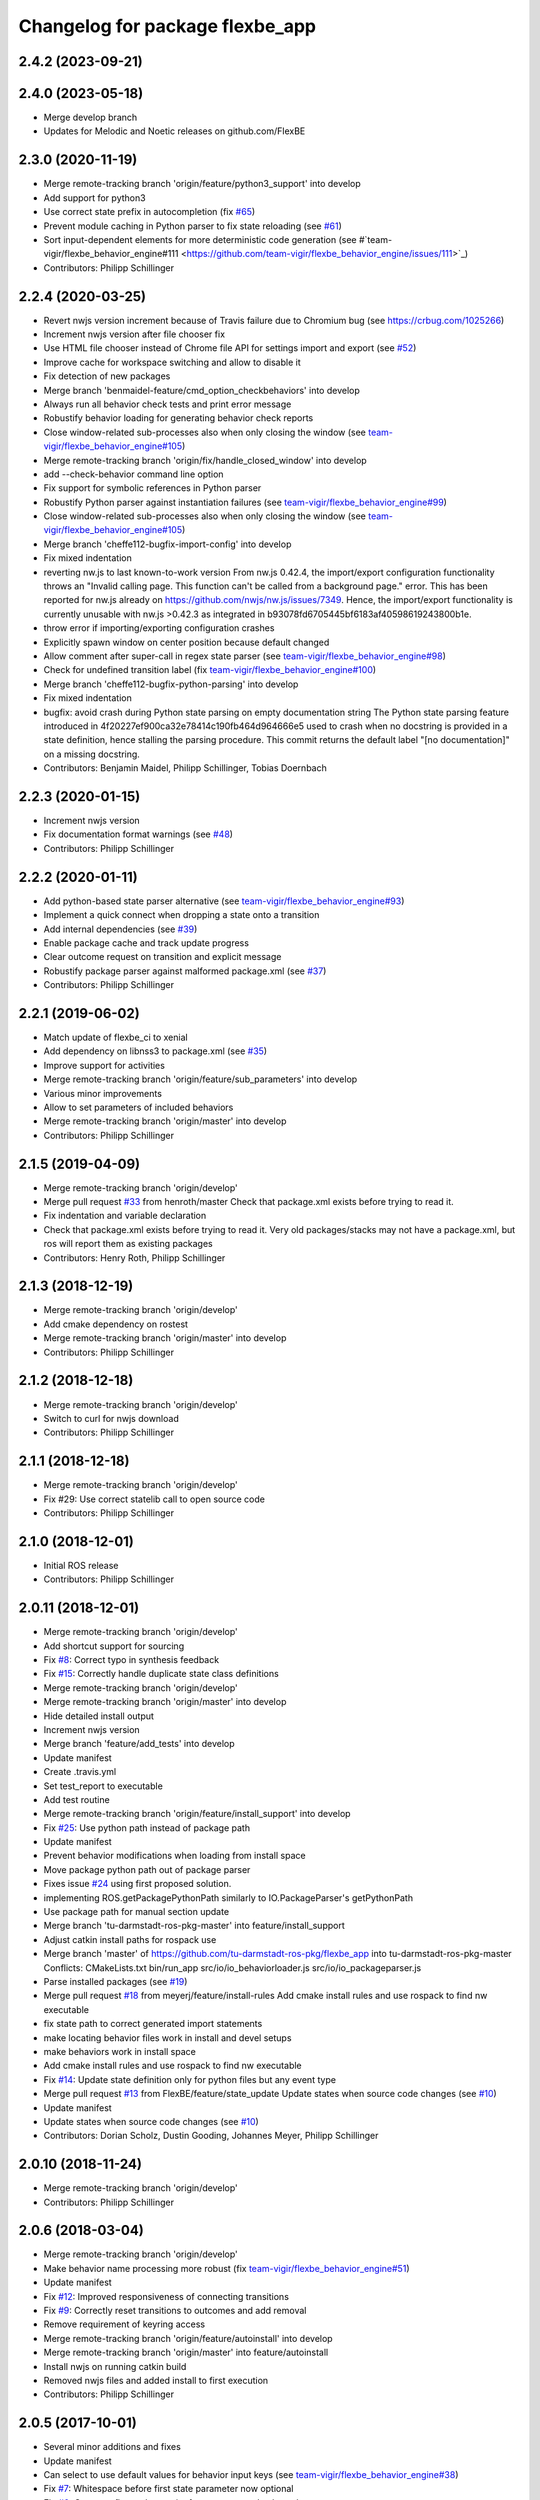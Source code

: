 ^^^^^^^^^^^^^^^^^^^^^^^^^^^^^^^^
Changelog for package flexbe_app
^^^^^^^^^^^^^^^^^^^^^^^^^^^^^^^^
2.4.2 (2023-09-21)
------------------

2.4.0 (2023-05-18)
------------------
* Merge develop branch
* Updates for Melodic and Noetic releases on github.com/FlexBE

2.3.0 (2020-11-19)
------------------
* Merge remote-tracking branch 'origin/feature/python3_support' into develop
* Add support for python3
* Use correct state prefix in autocompletion
  (fix `#65 <https://github.com/FlexBE/flexbe_app/issues/65>`_)
* Prevent module caching in Python parser to fix state reloading
  (see `#61 <https://github.com/FlexBE/flexbe_app/issues/61>`_)
* Sort input-dependent elements for more deterministic code generation
  (see #`team-vigir/flexbe_behavior_engine#111 <https://github.com/team-vigir/flexbe_behavior_engine/issues/111>`_)
* Contributors: Philipp Schillinger

2.2.4 (2020-03-25)
------------------
* Revert nwjs version increment because of Travis failure due to Chromium bug
  (see https://crbug.com/1025266)
* Increment nwjs version after file chooser fix
* Use HTML file chooser instead of Chrome file API for settings import and export
  (see `#52 <https://github.com/FlexBE/flexbe_app/issues/52>`_)
* Improve cache for workspace switching and allow to disable it
* Fix detection of new packages
* Merge branch 'benmaidel-feature/cmd_option_checkbehaviors' into develop
* Always run all behavior check tests and print error message
* Robustify behavior loading for generating behavior check reports
* Close window-related sub-processes also when only closing the window
  (see `team-vigir/flexbe_behavior_engine#105 <https://github.com/team-vigir/flexbe_behavior_engine/issues/105>`_)
* Merge remote-tracking branch 'origin/fix/handle_closed_window' into develop
* add --check-behavior command line option
* Fix support for symbolic references in Python parser
* Robustify Python parser against instantiation failures
  (see `team-vigir/flexbe_behavior_engine#99 <https://github.com/team-vigir/flexbe_behavior_engine/issues/99>`_)
* Close window-related sub-processes also when only closing the window
  (see `team-vigir/flexbe_behavior_engine#105 <https://github.com/team-vigir/flexbe_behavior_engine/issues/105>`_)
* Merge branch 'cheffe112-bugfix-import-config' into develop
* Fix mixed indentation
* reverting nw.js to last known-to-work version
  From nw.js 0.42.4, the import/export configuration functionality throws an "Invalid calling page. This function can't be called from a background page." error. This has been reported for nw.js already on https://github.com/nwjs/nw.js/issues/7349.
  Hence, the import/export functionality is currently unusable with nw.js >0.42.3 as integrated in b93078fd6705445bf6183af40598619243800b1e.
* throw error if importing/exporting configuration crashes
* Explicitly spawn window on center position because default changed
* Allow comment after super-call in regex state parser
  (see `team-vigir/flexbe_behavior_engine#98 <https://github.com/team-vigir/flexbe_behavior_engine/issues/98>`_)
* Check for undefined transition label (fix `team-vigir/flexbe_behavior_engine#100 <https://github.com/team-vigir/flexbe_behavior_engine/issues/100>`_)
* Merge branch 'cheffe112-bugfix-python-parsing' into develop
* Fix mixed indentation
* bugfix: avoid crash during Python state parsing on empty documentation string
  The Python state parsing feature introduced in 4f20227ef900ca32e78414c190fb464d964666e5 used to crash when no docstring is provided in a state definition, hence stalling the parsing procedure. This commit returns the default label "[no documentation]" on a missing docstring.
* Contributors: Benjamin Maidel, Philipp Schillinger, Tobias Doernbach

2.2.3 (2020-01-15)
------------------
* Increment nwjs version
* Fix documentation format warnings (see `#48 <https://github.com/FlexBE/flexbe_app/issues/48>`_)
* Contributors: Philipp Schillinger

2.2.2 (2020-01-11)
------------------
* Add python-based state parser alternative (see `team-vigir/flexbe_behavior_engine#93 <https://github.com/team-vigir/flexbe_behavior_engine/issues/93>`_)
* Implement a quick connect when dropping a state onto a transition
* Add internal dependencies (see `#39 <https://github.com/FlexBE/flexbe_app/issues/39>`_)
* Enable package cache and track update progress
* Clear outcome request on transition and explicit message
* Robustify package parser against malformed package.xml (see `#37 <https://github.com/FlexBE/flexbe_app/issues/37>`_)
* Contributors: Philipp Schillinger

2.2.1 (2019-06-02)
------------------
* Match update of flexbe_ci to xenial
* Add dependency on libnss3 to package.xml (see `#35 <https://github.com/FlexBE/flexbe_app/issues/35>`_)
* Improve support for activities
* Merge remote-tracking branch 'origin/feature/sub_parameters' into develop
* Various minor improvements
* Allow to set parameters of included behaviors
* Merge remote-tracking branch 'origin/master' into develop
* Contributors: Philipp Schillinger

2.1.5 (2019-04-09)
------------------
* Merge remote-tracking branch 'origin/develop'
* Merge pull request `#33 <https://github.com/FlexBE/flexbe_app/issues/33>`_ from henroth/master
  Check that package.xml exists before trying to read it.
* Fix indentation and variable declaration
* Check that package.xml exists before trying to read it. Very old packages/stacks may not have a package.xml, but ros will report them as existing packages
* Contributors: Henry Roth, Philipp Schillinger

2.1.3 (2018-12-19)
------------------
* Merge remote-tracking branch 'origin/develop'
* Add cmake dependency on rostest
* Merge remote-tracking branch 'origin/master' into develop
* Contributors: Philipp Schillinger

2.1.2 (2018-12-18)
------------------
* Merge remote-tracking branch 'origin/develop'
* Switch to curl for nwjs download
* Contributors: Philipp Schillinger

2.1.1 (2018-12-18)
------------------
* Merge remote-tracking branch 'origin/develop'
* Fix #29: Use correct statelib call to open source code
* Contributors: Philipp Schillinger

2.1.0 (2018-12-01)
------------------
* Initial ROS release
* Contributors: Philipp Schillinger

2.0.11 (2018-12-01)
-------------------
* Merge remote-tracking branch 'origin/develop'
* Add shortcut support for sourcing
* Fix `#8 <https://github.com/FlexBE/flexbe_app/issues/8>`_: Correct typo in synthesis feedback
* Fix `#15 <https://github.com/FlexBE/flexbe_app/issues/15>`_: Correctly handle duplicate state class definitions
* Merge remote-tracking branch 'origin/develop'
* Merge remote-tracking branch 'origin/master' into develop
* Hide detailed install output
* Increment nwjs version
* Merge branch 'feature/add_tests' into develop
* Update manifest
* Create .travis.yml
* Set test_report to executable
* Add test routine
* Merge remote-tracking branch 'origin/feature/install_support' into develop
* Fix `#25 <https://github.com/FlexBE/flexbe_app/issues/25>`_: Use python path instead of package path
* Update manifest
* Prevent behavior modifications when loading from install space
* Move package python path out of package parser
* Fixes issue `#24 <https://github.com/FlexBE/flexbe_app/issues/24>`_ using first proposed solution.
* implementing ROS.getPackagePythonPath similarly to IO.PackageParser's getPythonPath
* Use package path for manual section update
* Merge branch 'tu-darmstadt-ros-pkg-master' into feature/install_support
* Adjust catkin install paths for rospack use
* Merge branch 'master' of https://github.com/tu-darmstadt-ros-pkg/flexbe_app into tu-darmstadt-ros-pkg-master
  Conflicts:
  CMakeLists.txt
  bin/run_app
  src/io/io_behaviorloader.js
  src/io/io_packageparser.js
* Parse installed packages (see `#19 <https://github.com/FlexBE/flexbe_app/issues/19>`_)
* Merge pull request `#18 <https://github.com/FlexBE/flexbe_app/issues/18>`_ from meyerj/feature/install-rules
  Add cmake install rules and use rospack to find nw executable
* fix state path to correct generated import statements
* make locating behavior files work in install and devel setups
* make behaviors work in install space
* Add cmake install rules and use rospack to find nw executable
* Fix `#14 <https://github.com/FlexBE/flexbe_app/issues/14>`_: Update state definition only for python files but any event type
* Merge pull request `#13 <https://github.com/FlexBE/flexbe_app/issues/13>`_ from FlexBE/feature/state_update
  Update states when source code changes (see `#10 <https://github.com/FlexBE/flexbe_app/issues/10>`_)
* Update manifest
* Update states when source code changes (see `#10 <https://github.com/FlexBE/flexbe_app/issues/10>`_)
* Contributors: Dorian Scholz, Dustin Gooding, Johannes Meyer, Philipp Schillinger

2.0.10 (2018-11-24)
-------------------
* Merge remote-tracking branch 'origin/develop'
* Contributors: Philipp Schillinger

2.0.6 (2018-03-04)
------------------
* Merge remote-tracking branch 'origin/develop'
* Make behavior name processing more robust (fix `team-vigir/flexbe_behavior_engine#51 <https://github.com/team-vigir/flexbe_behavior_engine/issues/51>`_)
* Update manifest
* Fix `#12 <https://github.com/FlexBE/flexbe_app/issues/12>`_: Improved responsiveness of connecting transitions
* Fix `#9 <https://github.com/FlexBE/flexbe_app/issues/9>`_: Correctly reset transitions to outcomes and add removal
* Remove requirement of keyring access
* Merge remote-tracking branch 'origin/feature/autoinstall' into develop
* Merge remote-tracking branch 'origin/master' into feature/autoinstall
* Install nwjs on running catkin build
* Removed nwjs files and added install to first execution
* Contributors: Philipp Schillinger

2.0.5 (2017-10-01)
------------------
* Several minor additions and fixes
* Update manifest
* Can select to use default values for behavior input keys (see `team-vigir/flexbe_behavior_engine#38 <https://github.com/team-vigir/flexbe_behavior_engine/issues/38>`_)
* Fix `#7 <https://github.com/FlexBE/flexbe_app/issues/7>`_: Whitespace before first state parameter now optional
* Fix `#6 <https://github.com/FlexBE/flexbe_app/issues/6>`_: Compare float value not int for parameter value bounds
* Enable utf-8 encoding in generated behaviors
* Fix `#5 <https://github.com/FlexBE/flexbe_app/issues/5>`_: Negative values for numeric parameters
* Added support for state and behavior packages in editor
* Contributors: Philipp Schillinger

2.0.2 (2017-04-23)
------------------
* Update manifest
* Add button to view state source code
* Fix: use correct attribute to determine drag indicator width
* Fix: stop that states jump to zero if move icon is only clicked
* Fix: creating a new behavior fails when onboard engine is running (see `#4 <https://github.com/FlexBE/flexbe_app/issues/4>`_)
* Fix: creating a new behavior fails without error log (see `#4 <https://github.com/FlexBE/flexbe_app/issues/4>`_)
* Fixed missing yaml import in ROS action client
* Support opening multiple windows
* Only update drawing on outcome request if available (fixes `#2 <https://github.com/FlexBE/flexbe_app/issues/2>`_)
* Contributors: Philipp Schillinger

2.0.1 (2017-02-25)
------------------
* Update manifest
* Fix to avoid placement of new states under container path label
* Fixed function reference for visual update of autonomy level change
* Removed deprecated roslib import
* Contributors: Philipp Schillinger

2.0.0 (2017-01-16)
------------------
* Update README.md
* Made required files executable
* Initial commit of software
* Update README.md
* Initial commit
* Contributors: Philipp Schillinger
